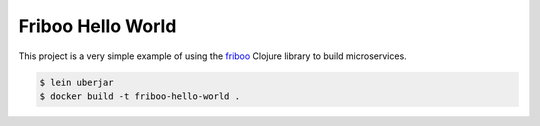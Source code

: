 ==================
Friboo Hello World
==================

This project is a very simple example of using the `friboo`_ Clojure library to build microservices.

.. code-block:: bash

    $ lein uberjar
    $ docker build -t friboo-hello-world .

.. _friboo: https://github.com/zalando-stups/friboo
